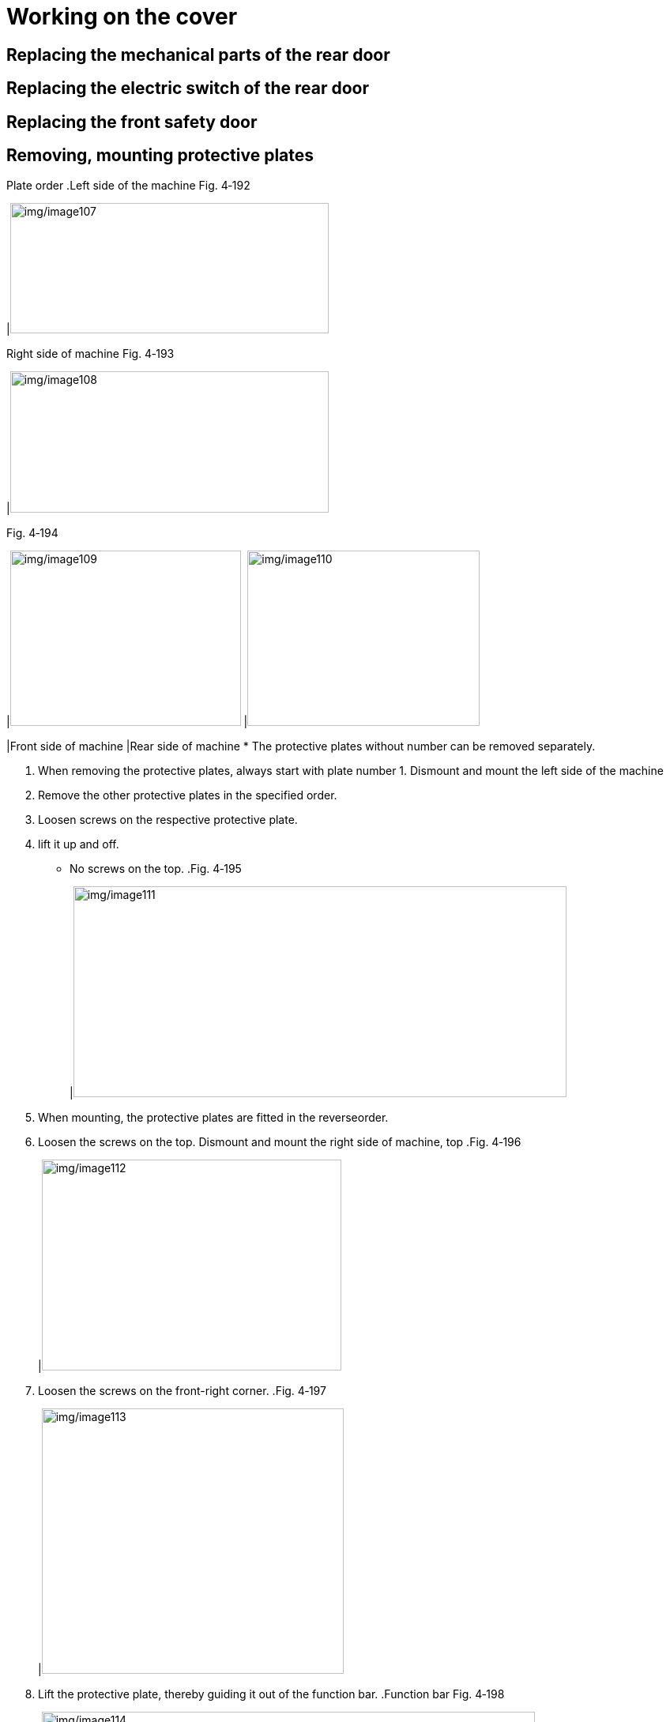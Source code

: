 
= Working on the cover


== Replacing the mechanical parts of the rear door


== Replacing the electric switch of the rear door


== Replacing the front safety door


== Removing, mounting protective plates

Plate order
.Left side of the machine Fig. 4‑192
[width="100%",cols="100%",options="header",]
|image:img/image107.png[img/image107,width=403,height=165]

.Right side of machine Fig. 4‑193
[width="100%",cols="100%",options="header",]
|image:img/image108.png[img/image108,width=403,height=179]

.Fig. 4‑194
[width="100%",cols="^50%,^50%",options="header",]
|image:img/image109.png[img/image109,width=292,height=222] |image:img/image110.png[img/image110,width=294,height=222]

|Front side of machine |Rear side of machine
* The protective plates without number can be removed separately.
[arabic]
. When removing the protective plates, always start with plate number 1.
Dismount and mount the
left side of the machine
[arabic, start=2]
. Remove the other protective plates in the specified order.
. Loosen screws on the respective protective plate.
. lift it up and off.
* No screws on the top.
.Fig. 4‑195
[width="100%",cols="100%",options="header",]
|image:img/image111.png[img/image111,width=624,height=267]

[arabic, start=5]
. When mounting, the protective plates are fitted in the reverseorder.
. Loosen the screws on the top.
Dismount and mount the
right side of machine, top
.Fig. 4‑196
[width="100%",cols="100%",options="header",]
|image:img/image112.jpg[img/image112,width=379,height=267]

[arabic, start=7]
. Loosen the screws on the front-right corner.
.Fig. 4‑197
[width="100%",cols="100%",options="header",]
|image:img/image113.png[img/image113,width=382,height=336]

[arabic, start=8]
. Lift the protective plate, thereby guiding it out of the function bar.
.Function bar Fig. 4‑198
[width="100%",cols="100%",options="header",]
|image:img/image114.png[img/image114,width=624,height=256]

[arabic, start=9]
. When mounting:
* Hang the protective plate on the supporting structure.
* Press the protective plates downwards and lock it into function bar.
[arabic, start=10]
. Remove the screws on the respective protective plates.
Dismount and mount the
right side of machine,
bottom
[arabic, start=11]
. Pull the protective plate downwards and remove it.
.Fig. 4‑199
[width="100%",cols="100%",options="header",]
|image:img/image115.png[img/image115,width=624,height=256]

* Curtain screens can be removed separately, or together with lower protective plates.
* To mount wedge mounts, only three protective lower plates need to be removed.
[arabic, start=12]
. When mounting, fit the protective plates in the reverse order.
